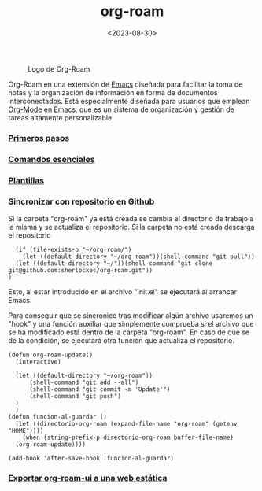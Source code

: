 :PROPERTIES:
:ID:       80ce4bf8-3936-45bf-adc9-041795828500
:END:
#+title: org-roam
#+filetags: :emacs:
#+STARTUP: overview
#+date: <2023-08-30>

#+CAPTION: Logo de Org-Roam
#+NAME:   fig:SED-HR4049
[[./img/org-roam.png]]

Org-Roam en una extensión de [[id:c6e7e0fc-cb04-4a4d-beb3-1936f0d3aa07][Emacs]] diseñada para facilitar la toma de notas y la organización de información en forma de documentos interconectados. Está especialmente diseñada para usuarios que emplean [[id:d0e0ffd7-78fa-4fe9-a6b2-3a59223169c9][Org-Mode]] en [[id:c6e7e0fc-cb04-4a4d-beb3-1936f0d3aa07][Emacs]], que es un sistema de organización y gestión de tareas altamente personalizable.

*** [[id:a74766d7-fa12-4913-b44a-4c9861fca9bf][Primeros pasos]]
*** [[id:fb8a4100-e397-4371-8d48-5b012d7f4205][Comandos esenciales]]
*** [[id:bbf6afcb-c7b9-4eca-8c85-39fb3ed8ae08][Plantillas]]
*** Sincronizar con repositorio en Github
Si la carpeta "org-roam" ya está creada se cambia el directorio de trabajo a la misma y se actualiza el repositorio. Si la carpeta no está creada descarga el repositorio
#+begin_src elisp
  (if (file-exists-p "~/org-roam/")
    (let ((default-directory "~/org-roam"))(shell-command "git pull"))
  (let ((default-directory "~/"))(shell-command "git clone git@github.com:sherlockes/org-roam.git"))
)
#+end_src
Esto, al estar introducido en el archivo "init.el" se ejecutará al arrancar Emacs.

Para conseguir que se sincronice tras modificar algún archivo usaremos un "hook" y una función auxiliar que simplemente comprueba si el archivo que se ha modificado está dentro de la carpeta "org-roam". En caso de que se de la condición, se ejecutará otra función que actualiza el repositorio.

#+begin_src elisp
  (defun org-roam-update()
    (interactive)

	(let ((default-directory "~/org-roam")) 
	    (shell-command "git add --all")
	    (shell-command "git commit -m 'Update'")
	    (shell-command "git push")
	)
    )
  (defun funcion-al-guardar ()
    (let ((directorio-org-roam (expand-file-name "org-roam" (getenv "HOME"))))
      (when (string-prefix-p directorio-org-roam buffer-file-name)
	(org-roam-update))))

  (add-hook 'after-save-hook 'funcion-al-guardar)
#+end_src

*** [[id:3b1fd3c3-4af5-4aa6-bf76-4a7f3aacc999][Exportar org-roam-ui a una web estática]]
